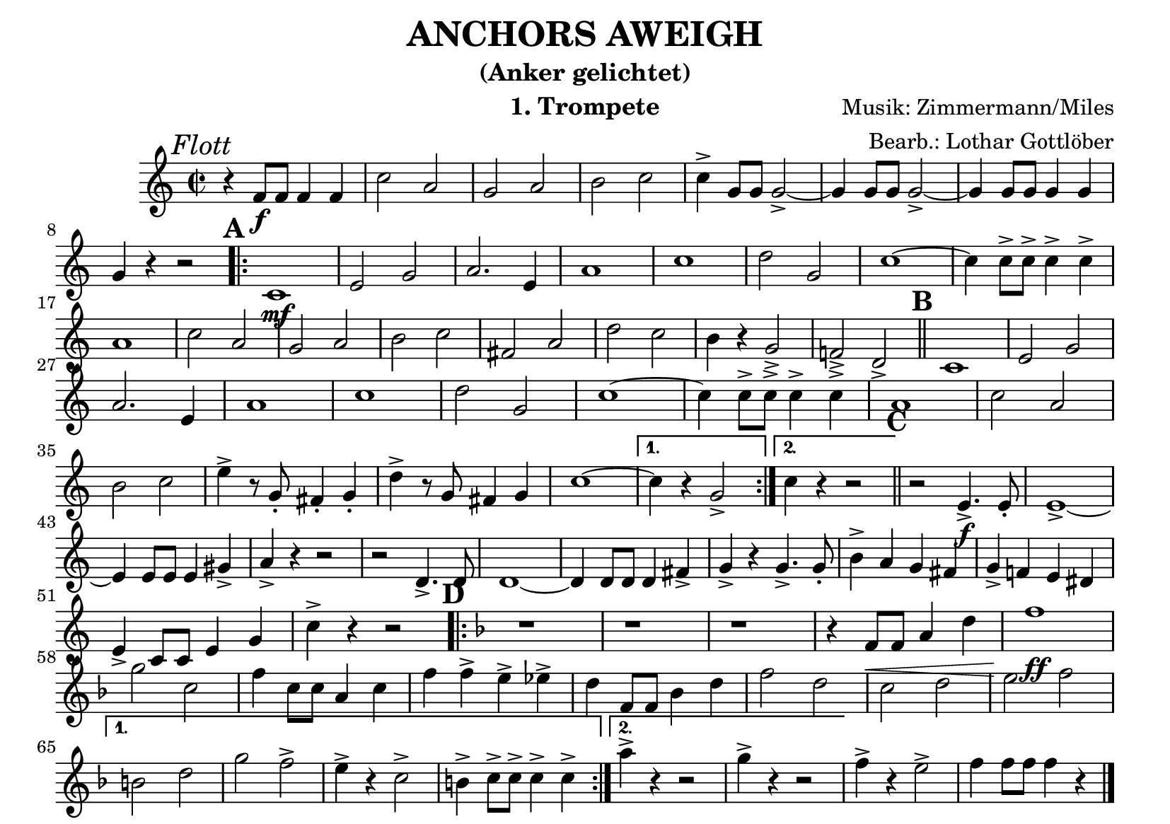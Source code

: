 % lilypond -dbackend=eps -dno-gs-load-fonts -dinclude-eps-fonts -o out/anchors-aweigh src/anchors-aweigh.ly

\version "2.24.4"

\paper {
    #(set-paper-size "a5landscape")
    page-count = 1
}

\header {
    title = "ANCHORS AWEIGH"
    subtitle = "(Anker gelichtet)"
    composer = "Musik: Zimmermann/Miles"
    arranger = "Bearb.: Lothar Gottlöber"
    instrument = "1. Trompete"
    % Do not display the tagline for this book
    tagline = ##f
}

\score {
    \new Staff
        <<
        \clef "treble"
        \new Voice = "P1" {
            \key c \major \relative c' {
                \mark \markup { \italic "Flott"}
                \tempo 2=96
                \time 2/2
                r4 f8\f f f4 f c'2 a g a b c c4-> g8 g g2-> ~g4 g8 g g2-> ~ g4 g8 g g4 g4 \break
                g4 r4 r2 \mark \default
                \repeat volta 2 {
                    c,1\mf e2 g a2. e4 a1 c d2 g, c1 ~c4 c8-> c-> c4-> c-> \break
                    a1 c2 a g a b c fis, a d c b4 r4 g2-> f!-> d-> \mark \default \bar "||" c1 e2 g \break
                    a2. e4 a1 c d2 g, c1 ~c4 c8-> c-> c4-> c-> a1 c2 a \break
                    b c e4-> r8 g,-. fis4-. g-. d'-> r8 g, fis4 g c1 ~
                }
                \alternative {
                    { c4 r4 g2-> }
                    { c4 r r2 }
                }
                 \bar "||" \mark \default r2 e,4.->\f e8-. e1-> ~\break
                e4 e8 e e4 gis-> a-> r4 r2 r2 d,4.-> d8-. d1 ~d4 d8 d d4 fis-> g-> r4 g4.-> g8-. b4-> a g fis g-> f! e dis \break
                e-> c8 c e4 g c-> r4 r2
                \key f \major
                \mark \default
                \repeat volta 2 {
                    r1 r1 r1 r4 f,8\< f a4 d f1\!\ff \break
                    g2 c, f4 c8 c a4 c f f-> e-> es-> d f,8 f bes4 d f2 d c d e f \break
                }
                \alternative {
                    { b, d g f-> e4-> r4 c2-> b4-> c8-> c-> c4-> c-> }
                    { a'4-> r4 r2 g4-> r4 r2 }
                }
                f4-> r4 e2-> f4 f8 f f4 r4 \bar "|."
            }
        }
    >>
    \layout {
        \context {
            \Score
            \remove "Metronome_mark_engraver"
        }
    }
    \midi {}
}
